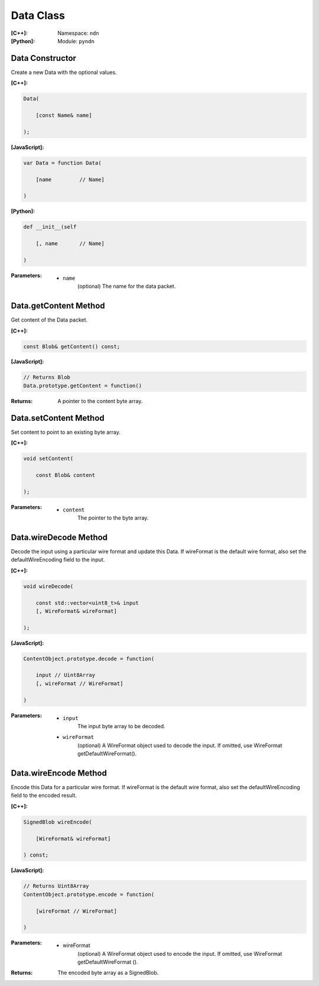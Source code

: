 .. _Data:

Data Class
==========

:[C++]:
    Namespace: ``ndn``

:[Python]:
    Module: ``pyndn``

Data Constructor
----------------

Create a new Data with the optional values.

:[C++]:

.. code-block:: c++

    Data(
    
        [const Name& name]
    
    );

:[JavaScript]:

.. code-block:: javascript

    var Data = function Data(
    
        [name         // Name]
    
    )

:[Python]:

.. code-block:: python

    def __init__(self
    
        [, name       // Name]
    
    )

:Parameters:

    - ``name``
	(optional) The name for the data packet.

Data.getContent Method
----------------------

Get content of the Data packet.

:[C++]:

.. code-block:: c++

    const Blob& getContent() const;

:[JavaScript]:

.. code-block:: javascript

    // Returns Blob
    Data.prototype.getContent = function()
    
:Returns:

    A pointer to the content byte array.

Data.setContent Method
----------------------

Set content to point to an existing byte array.

:[C++]:

.. code-block:: c++

    void setContent(
    
        const Blob& content
    
    );

:Parameters:

    - ``content``
	The pointer to the byte array.

Data.wireDecode Method
----------------------

Decode the input using a particular wire format and update this Data. If wireFormat is the default wire format, also set the defaultWireEncoding field to the input.

:[C++]:

.. code-block:: c++

    void wireDecode(
    
        const std::vector<uint8_t>& input
	[, WireFormat& wireFormat]
    
    );

:[JavaScript]:

.. code-block:: javascript

    ContentObject.prototype.decode = function(
    
        input // Uint8Array
        [, wireFormat // WireFormat]
    
    )

:Parameters:

    - ``input``
	The input byte array to be decoded.

    - ``wireFormat``
	(optional) A WireFormat object used to decode the input. If omitted, use WireFormat getDefaultWireFormat().

Data.wireEncode Method
----------------------

Encode this Data for a particular wire format. If wireFormat is the default wire format, also set the defaultWireEncoding field to the encoded result.

:[C++]:

.. code-block:: c++

    SignedBlob wireEncode(
    
        [WireFormat& wireFormat]
    
    ) const;

:[JavaScript]:

.. code-block:: javascript

    // Returns Uint8Array
    ContentObject.prototype.encode = function(
    
        [wireFormat // WireFormat]
    
    )

:Parameters:

    - wireFormat
	(optional) A WireFormat object used to encode the input. If omitted, use WireFormat getDefaultWireFormat ().

:Returns:

    The encoded byte array as a SignedBlob.
